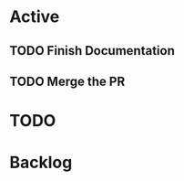 * Active
** TODO Finish Documentation
   SCHEDULED: <2021-12-06 Mon 08:30>
   :LOGBOOK:
   CLOCK: [2021-12-05 Sun 22:17]--[2021-12-05 Sun 22:17] =>  0:00
   CLOCK: [2021-12-05 Sun 22:17]--[2021-12-05 Sun 22:17] =>  0:00
   :END:
** 
   SCHEDULED: <2021-12-06 Mon 8:00>
   :LOGBOOK:
   CLOCK: [2021-12-05 Sun 22:25]
   CLOCK: [2021-12-05 Sun 22:25]--[2021-12-05 Sun 22:25] =>  0:00
   :END:
** TODO Merge the PR 
* TODO 
* Backlog
